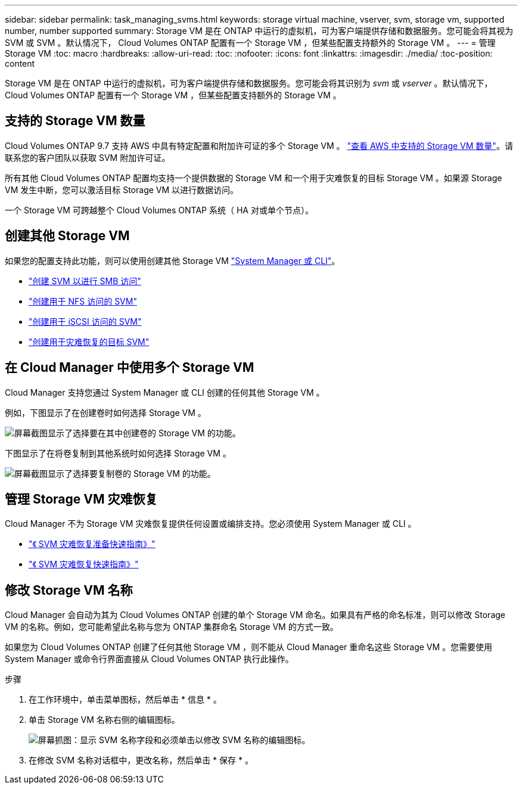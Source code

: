 ---
sidebar: sidebar 
permalink: task_managing_svms.html 
keywords: storage virtual machine, vserver, svm, storage vm, supported number, number supported 
summary: Storage VM 是在 ONTAP 中运行的虚拟机，可为客户端提供存储和数据服务。您可能会将其视为 SVM 或 SVM 。默认情况下， Cloud Volumes ONTAP 配置有一个 Storage VM ，但某些配置支持额外的 Storage VM 。 
---
= 管理 Storage VM
:toc: macro
:hardbreaks:
:allow-uri-read: 
:toc: 
:nofooter: 
:icons: font
:linkattrs: 
:imagesdir: ./media/
:toc-position: content


[role="lead"]
Storage VM 是在 ONTAP 中运行的虚拟机，可为客户端提供存储和数据服务。您可能会将其识别为 _svm_ 或 _vserver_ 。默认情况下， Cloud Volumes ONTAP 配置有一个 Storage VM ，但某些配置支持额外的 Storage VM 。



== 支持的 Storage VM 数量

Cloud Volumes ONTAP 9.7 支持 AWS 中具有特定配置和附加许可证的多个 Storage VM 。 https://docs.netapp.com/us-en/cloud-volumes-ontap/reference_limits_aws_97.html#logical-storage-limits["查看 AWS 中支持的 Storage VM 数量"^]。请联系您的客户团队以获取 SVM 附加许可证。

所有其他 Cloud Volumes ONTAP 配置均支持一个提供数据的 Storage VM 和一个用于灾难恢复的目标 Storage VM 。如果源 Storage VM 发生中断，您可以激活目标 Storage VM 以进行数据访问。

一个 Storage VM 可跨越整个 Cloud Volumes ONTAP 系统（ HA 对或单个节点）。



== 创建其他 Storage VM

如果您的配置支持此功能，则可以使用创建其他 Storage VM link:task_connecting_to_otc.html["System Manager 或 CLI"]。

* http://docs.netapp.com/ontap-9/topic/com.netapp.doc.pow-cifs-cg/GUID-CE5DE09F-3B48-48FE-A41C-9D69C3D0C402.html["创建 SVM 以进行 SMB 访问"^]
* http://docs.netapp.com/ontap-9/topic/com.netapp.doc.pow-nfs-cg/GUID-CE5DE09F-3B48-48FE-A41C-9D69C3D0C402.html["创建用于 NFS 访问的 SVM"^]
* http://docs.netapp.com/ontap-9/topic/com.netapp.doc.exp-iscsi-cpg/GUID-0FCB46AA-DA18-417B-A9EF-B6A665DB77FC.html["创建用于 iSCSI 访问的 SVM"^]
* https://library.netapp.com/ecm/ecm_get_file/ECMLP2839856["创建用于灾难恢复的目标 SVM"^]




== 在 Cloud Manager 中使用多个 Storage VM

Cloud Manager 支持您通过 System Manager 或 CLI 创建的任何其他 Storage VM 。

例如，下图显示了在创建卷时如何选择 Storage VM 。

image:screenshot_create_volume_svm.gif["屏幕截图显示了选择要在其中创建卷的 Storage VM 的功能。"]

下图显示了在将卷复制到其他系统时如何选择 Storage VM 。

image:screenshot_replicate_volume_svm.gif["屏幕截图显示了选择要复制卷的 Storage VM 的功能。"]



== 管理 Storage VM 灾难恢复

Cloud Manager 不为 Storage VM 灾难恢复提供任何设置或编排支持。您必须使用 System Manager 或 CLI 。

* https://library.netapp.com/ecm/ecm_get_file/ECMLP2839856["《 SVM 灾难恢复准备快速指南》"^]
* https://library.netapp.com/ecm/ecm_get_file/ECMLP2839857["《 SVM 灾难恢复快速指南》"^]




== 修改 Storage VM 名称

Cloud Manager 会自动为其为 Cloud Volumes ONTAP 创建的单个 Storage VM 命名。如果具有严格的命名标准，则可以修改 Storage VM 的名称。例如，您可能希望此名称与您为 ONTAP 集群命名 Storage VM 的方式一致。

如果您为 Cloud Volumes ONTAP 创建了任何其他 Storage VM ，则不能从 Cloud Manager 重命名这些 Storage VM 。您需要使用 System Manager 或命令行界面直接从 Cloud Volumes ONTAP 执行此操作。

.步骤
. 在工作环境中，单击菜单图标，然后单击 * 信息 * 。
. 单击 Storage VM 名称右侧的编辑图标。
+
image:screenshot_svm.gif["屏幕抓图：显示 SVM 名称字段和必须单击以修改 SVM 名称的编辑图标。"]

. 在修改 SVM 名称对话框中，更改名称，然后单击 * 保存 * 。

